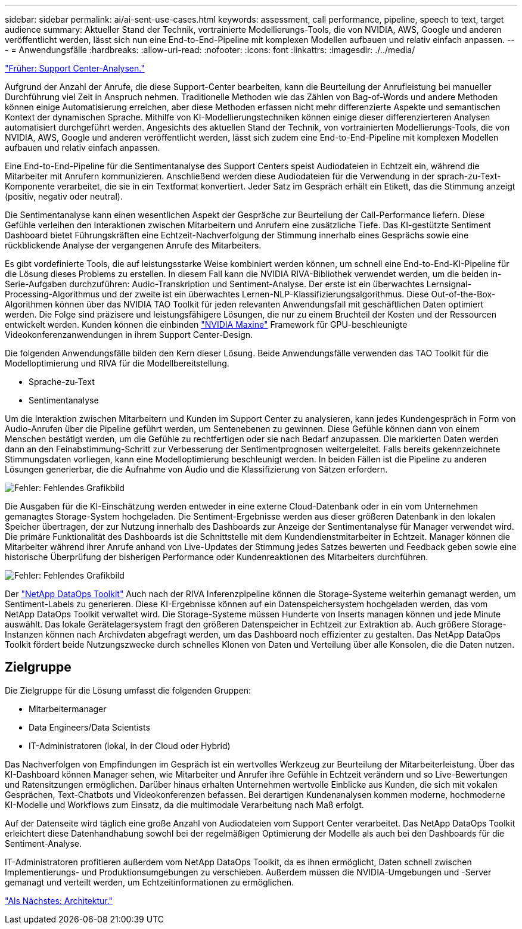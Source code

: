 ---
sidebar: sidebar 
permalink: ai/ai-sent-use-cases.html 
keywords: assessment, call performance, pipeline, speech to text, target audience 
summary: Aktueller Stand der Technik, vortrainierte Modellierungs-Tools, die von NVIDIA, AWS, Google und anderen veröffentlicht werden, lässt sich nun eine End-to-End-Pipeline mit komplexen Modellen aufbauen und relativ einfach anpassen. 
---
= Anwendungsfälle
:hardbreaks:
:allow-uri-read: 
:nofooter: 
:icons: font
:linkattrs: 
:imagesdir: ./../media/


link:ai-sent-support-center-analytics.html["Früher: Support Center-Analysen."]

Aufgrund der Anzahl der Anrufe, die diese Support-Center bearbeiten, kann die Beurteilung der Anrufleistung bei manueller Durchführung viel Zeit in Anspruch nehmen. Traditionelle Methoden wie das Zählen von Bag-of-Words und andere Methoden können einige Automatisierung erreichen, aber diese Methoden erfassen nicht mehr differenzierte Aspekte und semantischen Kontext der dynamischen Sprache. Mithilfe von KI-Modellierungstechniken können einige dieser differenzierteren Analysen automatisiert durchgeführt werden. Angesichts des aktuellen Stand der Technik, von vortrainierten Modellierungs-Tools, die von NVIDIA, AWS, Google und anderen veröffentlicht werden, lässt sich zudem eine End-to-End-Pipeline mit komplexen Modellen aufbauen und relativ einfach anpassen.

Eine End-to-End-Pipeline für die Sentimentanalyse des Support Centers speist Audiodateien in Echtzeit ein, während die Mitarbeiter mit Anrufern kommunizieren. Anschließend werden diese Audiodateien für die Verwendung in der sprach-zu-Text-Komponente verarbeitet, die sie in ein Textformat konvertiert. Jeder Satz im Gespräch erhält ein Etikett, das die Stimmung anzeigt (positiv, negativ oder neutral).

Die Sentimentanalyse kann einen wesentlichen Aspekt der Gespräche zur Beurteilung der Call-Performance liefern. Diese Gefühle verleihen den Interaktionen zwischen Mitarbeitern und Anrufern eine zusätzliche Tiefe. Das KI-gestützte Sentiment Dashboard bietet Führungskräften eine Echtzeit-Nachverfolgung der Stimmung innerhalb eines Gesprächs sowie eine rückblickende Analyse der vergangenen Anrufe des Mitarbeiters.

Es gibt vordefinierte Tools, die auf leistungsstarke Weise kombiniert werden können, um schnell eine End-to-End-KI-Pipeline für die Lösung dieses Problems zu erstellen. In diesem Fall kann die NVIDIA RIVA-Bibliothek verwendet werden, um die beiden in-Serie-Aufgaben durchzuführen: Audio-Transkription und Sentiment-Analyse. Der erste ist ein überwachtes Lernsignal-Processing-Algorithmus und der zweite ist ein überwachtes Lernen-NLP-Klassifizierungsalgorithmus. Diese Out-of-the-Box-Algorithmen können über das NVIDIA TAO Toolkit für jeden relevanten Anwendungsfall mit geschäftlichen Daten optimiert werden. Die Folge sind präzisere und leistungsfähigere Lösungen, die nur zu einem Bruchteil der Kosten und der Ressourcen entwickelt werden. Kunden können die einbinden https://developer.nvidia.com/maxine["NVIDIA Maxine"^] Framework für GPU-beschleunigte Videokonferenzanwendungen in ihrem Support Center-Design.

Die folgenden Anwendungsfälle bilden den Kern dieser Lösung. Beide Anwendungsfälle verwenden das TAO Toolkit für die Modelloptimierung und RIVA für die Modellbereitstellung.

* Sprache-zu-Text
* Sentimentanalyse


Um die Interaktion zwischen Mitarbeitern und Kunden im Support Center zu analysieren, kann jedes Kundengespräch in Form von Audio-Anrufen über die Pipeline geführt werden, um Sentenebenen zu gewinnen. Diese Gefühle können dann von einem Menschen bestätigt werden, um die Gefühle zu rechtfertigen oder sie nach Bedarf anzupassen. Die markierten Daten werden dann an den Feinabstimmung-Schritt zur Verbesserung der Sentimentprognosen weitergeleitet. Falls bereits gekennzeichnete Stimmungsdaten vorliegen, kann eine Modelloptimierung beschleunigt werden. In beiden Fällen ist die Pipeline zu anderen Lösungen generierbar, die die Aufnahme von Audio und die Klassifizierung von Sätzen erfordern.

image:ai-sent-image1.png["Fehler: Fehlendes Grafikbild"]

Die Ausgaben für die KI-Einschätzung werden entweder in eine externe Cloud-Datenbank oder in ein vom Unternehmen gemanagtes Storage-System hochgeladen. Die Sentiment-Ergebnisse werden aus dieser größeren Datenbank in den lokalen Speicher übertragen, der zur Nutzung innerhalb des Dashboards zur Anzeige der Sentimentanalyse für Manager verwendet wird. Die primäre Funktionalität des Dashboards ist die Schnittstelle mit dem Kundendienstmitarbeiter in Echtzeit. Manager können die Mitarbeiter während ihrer Anrufe anhand von Live-Updates der Stimmung jedes Satzes bewerten und Feedback geben sowie eine historische Überprüfung der bisherigen Performance oder Kundenreaktionen des Mitarbeiters durchführen.

image:ai-sent-image2.png["Fehler: Fehlendes Grafikbild"]

Der link:https://github.com/NetApp/netapp-dataops-toolkit/releases/tag/v2.0.0["NetApp DataOps Toolkit"^] Auch nach der RIVA Inferenzpipeline können die Storage-Systeme weiterhin gemanagt werden, um Sentiment-Labels zu generieren. Diese KI-Ergebnisse können auf ein Datenspeichersystem hochgeladen werden, das vom NetApp DataOps Toolkit verwaltet wird. Die Storage-Systeme müssen Hunderte von Inserts managen können und jede Minute auswählt. Das lokale Gerätelagersystem fragt den größeren Datenspeicher in Echtzeit zur Extraktion ab. Auch größere Storage-Instanzen können nach Archivdaten abgefragt werden, um das Dashboard noch effizienter zu gestalten. Das NetApp DataOps Toolkit fördert beide Nutzungszwecke durch schnelles Klonen von Daten und Verteilung über alle Konsolen, die die Daten nutzen.



== Zielgruppe

Die Zielgruppe für die Lösung umfasst die folgenden Gruppen:

* Mitarbeitermanager
* Data Engineers/Data Scientists
* IT-Administratoren (lokal, in der Cloud oder Hybrid)


Das Nachverfolgen von Empfindungen im Gespräch ist ein wertvolles Werkzeug zur Beurteilung der Mitarbeiterleistung. Über das KI-Dashboard können Manager sehen, wie Mitarbeiter und Anrufer ihre Gefühle in Echtzeit verändern und so Live-Bewertungen und Ratensitzungen ermöglichen. Darüber hinaus erhalten Unternehmen wertvolle Einblicke aus Kunden, die sich mit vokalen Gesprächen, Text-Chatbots und Videokonferenzen befassen. Bei derartigen Kundenanalysen kommen moderne, hochmoderne KI-Modelle und Workflows zum Einsatz, da die multimodale Verarbeitung nach Maß erfolgt.

Auf der Datenseite wird täglich eine große Anzahl von Audiodateien vom Support Center verarbeitet. Das NetApp DataOps Toolkit erleichtert diese Datenhandhabung sowohl bei der regelmäßigen Optimierung der Modelle als auch bei den Dashboards für die Sentiment-Analyse.

IT-Administratoren profitieren außerdem vom NetApp DataOps Toolkit, da es ihnen ermöglicht, Daten schnell zwischen Implementierungs- und Produktionsumgebungen zu verschieben. Außerdem müssen die NVIDIA-Umgebungen und -Server gemanagt und verteilt werden, um Echtzeitinformationen zu ermöglichen.

link:ai-sent-architecture.html["Als Nächstes: Architektur."]
